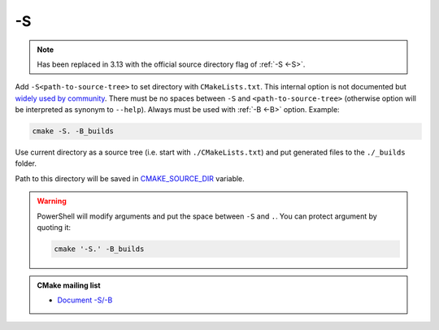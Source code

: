 .. Copyright (c) 2016-2017, Ruslan Baratov
.. All rights reserved.

.. spelling::

  PowerShell

.. _-S:

-S
--

.. note::

  Has been replaced in 3.13 with the official source directory flag of :ref:`-S <-S>`.

Add ``-S<path-to-source-tree>`` to set directory with ``CMakeLists.txt``.
This internal option is not documented but
`widely used by community <https://github.com/search?q=%22cmake+-S%22&ref=searchresults&type=Code&utf8=%E2%9C%93>`__.
There must be no spaces between ``-S`` and ``<path-to-source-tree>``
(otherwise option will be interpreted as synonym to ``--help``). Always must
be used with :ref:`-B <-B>` option. Example:

.. code-block:: none

  cmake -S. -B_builds

Use current directory as a source tree (i.e. start with
``./CMakeLists.txt``) and put generated files to the ``./_builds`` folder.

Path to this directory will be saved in
`CMAKE_SOURCE_DIR <https://cmake.org/cmake/help/latest/variable/CMAKE_SOURCE_DIR.html>`__
variable.

.. warning::

  PowerShell will modify arguments and put the space between ``-S`` and ``.``.
  You can protect argument by quoting it:

  .. code-block:: none

    cmake '-S.' -B_builds

.. seealso::

  * :ref:`-S <-S>`
  * :ref:`-B <-B>`
  * :ref:`Source tree <source tree>`

.. admonition:: CMake mailing list

  * `Document -S/-B <http://www.mail-archive.com/cmake-developers@cmake.org/msg16693.html>`__
